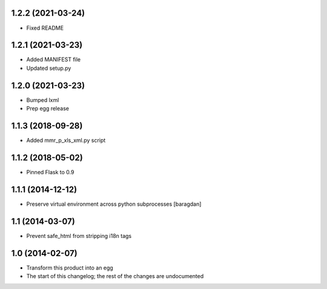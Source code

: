 1.2.2 (2021-03-24)
------------------
* Fixed README

1.2.1 (2021-03-23)
------------------
* Added MANIFEST file
* Updated setup.py

1.2.0 (2021-03-23)
------------------
* Bumped lxml
* Prep egg release

1.1.3 (2018-09-28)
------------------
* Added mmr_p_xls_xml.py script

1.1.2 (2018-05-02)
------------------
* Pinned Flask to 0.9

1.1.1 (2014-12-12)
----------------
* Preserve virtual environment across python subprocesses [baragdan]

1.1 (2014-03-07)
----------------
* Prevent safe_html from stripping i18n tags

1.0 (2014-02-07)
----------------
* Transform this product into an egg
* The start of this changelog; the rest of the changes are undocumented
